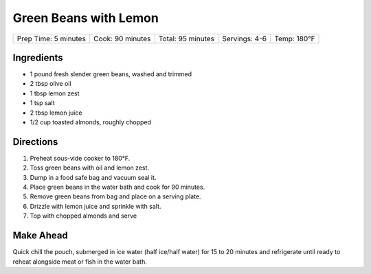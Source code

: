.. raw:: pdf

   PageBreak recipePage

.. raw:: html

   <p style="page-break-before: always"/>

Green Beans with Lemon
======================

+-----------------+--------------+--------------+-----------+---------+
| Prep Time: 5    | Cook: 90     | Total: 95    | Servings: | Temp:   |
| minutes         | minutes      | minutes      | 4-6       | 180°F   |
+-----------------+--------------+--------------+-----------+---------+


Ingredients
-----------

-  1 pound fresh slender green beans, washed and trimmed
-  2 tbsp olive oil
-  1 tbsp lemon zest
-  1 tsp salt
-  2 tbsp lemon juice
-  1/2 cup toasted almonds, roughly chopped


Directions
----------

1. Preheat sous-vide cooker to 180°F.
2. Toss green beans with oil and lemon zest.
3. Dump in a food safe bag and vacuum seal it.
4. Place green beans in the water bath and cook for 90 minutes.
5. Remove green beans from bag and place on a serving plate.
6. Drizzle with lemon juice and sprinkle with salt.
7. Top with chopped almonds and serve


Make Ahead
----------

Quick chill the pouch, submerged in ice water (half ice/half water) for
15 to 20 minutes and refrigerate until ready to reheat alongside meat or
fish in the water bath.
